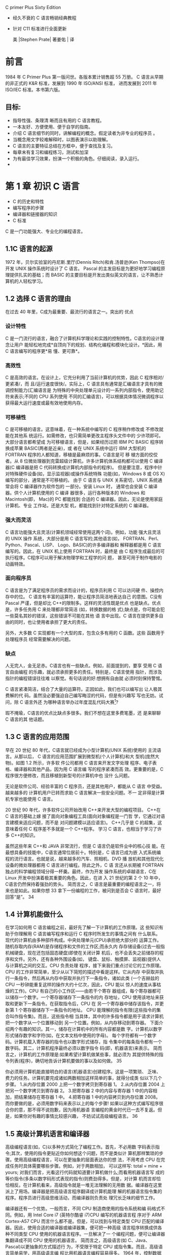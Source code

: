 C primer Plus Sixty Edition
- 经久不衰的 C 语言畅销经典教程
- 针对 C11 标准进行全面更新

 美 |Stephen Prate| 著姜佑 | 译
* 前言
1984 年 C Primer Plus 第一版问世。各版本累计销售超 55 万册。
C 语言从早期的非正式的 K&R 标准，发展到 1990 年 ISO/ANSI 标准， 进而发展到 2011 年 ISO/IEC 标准。本书第六版。
** 目标:
- 指导性强、条理清 晰而且有用的 C 语言教程。
- 一本友好、方便使用、便于自学的指南。
- 介绍 C 语言细节的同时，讲解编程的概念。假定读者为非专业的程序员 。
- 当概念用文字较难解释时，以图表演示以助理解。
- C 语言的主要特征总结在方框中，便于查找及复习。
- 每章末有复习和编程练习，测试和加深
- 为有最佳学习效果，扮演一个积极的角色。仔细阅读，录入运行。
-  * 手写与思考为最有效的方法，不要匆忙录入。*
* 第 1 章 初识 C 语言
- C 的历史和特性
- 编写程序的步骤
- 编译器和链接器的知识
- C 标准

C 是一门功能强大、专业化的编程语言。
** 1.1C 语言的起源

1972 年，贝尔实验室的丹尼斯.里厅(Dennis Ritch)和肯.汤普逊(Ken Thompso)在开发 UNIX 操作系统时设计了 C 语言。
Pascal 的主发目标是为更好地学习编程原理提供扎实的基础；而 BASIC 的主要目标是开发出类似英文的语言，让不熟悉计算机的人轻松学习。

** 1.2 选择 C 语言的理由
在过去 40 年里，C成为最重要、最流行的语言之一。突出的 优点
*** 设计特性
C 是一门流行的语言，融合了计算机科学理论和实践的控制特性。C语言的设计理念让用户
能轻松地完成*自顶向下的规划、结构化编程和模块化设计。*因此，用 C 语言编写的程序更*易
懂、更可靠*。
*** 高效性
C 是高效的语言。在设计上，它充分利用了当前计算机的优势，因此 C 程序相对/更紧凑/，而
且/运行速度很快/。实际上，C 语言具有通常是汇编语言才具有的微调控制能力(汇编语言是
为特殊的中央处理单元设计的一系列内部指令，使用助记符来表示;不同的 CPU 系列使用
不同的汇编语言)，可以根据具体情况微调程序以获得最大运行速度或最有效地使用内存。
*** 可移植性

C 是可移植的语言。这意味着，在一种系统中编写的 C 程序稍作修改或 不修改就能在其他系
统运行。如需修改，也只需简单更改主程序头文件中的 少许项即可。大部分语言都希望成
为可移植语言，但是，如果经历过把 IBM PC BASIC 程序转换成苹果 BASIC(两者是近亲)，或
者在 UNIX 系统中运行 IBM 大型机的 FORTRAN 程序的人都知道，移植是最麻烦的事。C语言是可
移 植方面的佼佼者。从 8 位微处理器到克雷超级计算机，许多计算机体系结构都可以使用 C 编译器(C 编译器是把 C 代码转换成计算机内部指令的程序)。 但是要注意，程序中针对特殊硬件设备(如，显示监视器)或操作系统特殊 功能(如，Windows 8 或 OS X)编写的部分，通常是不可移植的。
由于 C 语言与 UNIX 关系密切，UNIX 系统通常会将 C 编译器作为软件包的 一部分。安装 Linux 时，
通常也会安装 C 编译器。供个人计算机使用的 C 编译 器很多，运行各种版本的 Windows 和
Macintosh(即， Mac)的 PC 都能找到 合适的 C 编译器。因此，无论是使用家庭计算机、专业
工作站，还是大型 机，都能找到针对特定系统的 C 编译器。

*** 强大而灵活
C 语言功能强大且灵活(计算机领域经常使用这两个词)。例如，功能 强大且灵活的 UNIX 操作
系统，大部分是用 C 语言写的;其他语言(如， FORTRAN、Perl、Python、Pascal、LISP、
Logo、BASIC)的许多编译器和 解释器都是用 C 语言编写的。因此，在 UNIX 机上使用 FORTRAN
时，最终是 由 C 程序生成最后的可执行程序。C程序可以用于解决物理学和工程学的问 题，
甚至可用于制作电影的动画特效。

*** 面向程序员
C 语言是为了满足程序员的需求而设计的，程序员利用 C 可以访问硬 件、操控内存中的位。
C 语言有丰富的运算符，能让程序员简洁地表达自己 的意图。C没有 Pascal 严谨，但是却比
C++的限制多。这样的灵活性既是优点 也是缺点。优点是，许多任务用 C 来处理都非常简洁
(如，转换数据的格 式);缺点是，你可能会犯一些莫名其妙的错误，这些错误不可能在其他
语 言中出现。C 语言在提供更多自由的同时，也让使用者承担了更大的责任。

另外，大多数 C 实现都有一个大型的库，包含众多有用的 C 函数。这些 函数用于处理程序员
经常需要解决的问题。

***  缺点 
   
人无完人，金无足赤。C语言也有一些缺点。例如，前面提到的，要享 受用 C 语言自由编程
的乐趣，就必须承担更多的责任。特别是，C语言使用 指针，而涉及指针的编程错误往往难
以察觉。有句话说的好:想拥有自由就 必须时刻保持警惕。

C 语言紧凑简洁，结合了大量的运算符。正因如此，我们也可以编写出 让人极其费解的代
码。虽然没必要强迫自己编写晦涩的代码，但是有兴趣写 写也无妨。试问，除 C 语言外还
为哪种语言举办过年度混乱代码大赛[1]?

瑕不掩瑜，C语言的优点比缺点多很多。我们不想在这里多费笔墨，还 是来聊聊 C 语言的其
他话题。



** 1.3 C 语言的应用范围
 早在 20 世纪 80 年代，C语言就已经成为小型计算机(UNIX 系统)使用的 主流语言。从那以后，
 C 语言的应用范围扩展到微型机(个人计算机)和大 型机(庞然大物)。如图 1.2 所示，许多软
 件公司都用 C 语言来开发文字处理 程序、电子表格、编译器和其他产品，因为用 C 语言编
 写的程序紧凑而高 效。更重要的是，C程序很方便修改，而且移植到新型号的计算机中也
 没什 么问题。

无论是软件公司、经验丰富的 C 程序员，还是其他用户，都能从 C 语言 中受益。越来越多的
计算机用户已转而求助 C 语言解决一些安全问题。不一 定非得是计算机专家也能使用 C 语言。

20 世纪 90 年代，许多软件公司开始改用 C++来开发大型的编程项目。 C++在 C 语言的基础上嫁
接了面向对象编程工具(面向对象编程是一门哲 学，它通过对语言建模来适应问题，而不是
对问题建模以适应语言)。 C++几乎是 C 的超集，这意味着任何 C 程序差不多就是一个 C++程序。
学习 C 语言，也相当于学习了许多 C++的知识。

虽然这些年来 C++和 JAVA 非常流行，但是 C 语言仍是软件业中的核心技 能。在最想具备的技能中，C语言通常位居前十。特别是，C 语言已成为嵌 入式系统编程的流行语言。也就是说，越来越多的汽车、照相机、DVD 播 放机和其他现代化设备的微处理器都用 C 语言进行编程。除此之外，C 语 言还从长期被 FORTRAN 独占的科学编程领域分得一杯羹。最终，作为开发 操作系统的卓越语言，C在 Linux 开发中扮演着极其重要的角色。因此，在进 入 21 世纪的第 2 个 10 年中，C语言仍然保持着强劲的势头。
简而言之，C 语言是最重要的编程语言之一，将来也是如此。如果你想 33
拿下一份编程的工作，被问到是否会 C 语言时，最好回答“是”。
34

** 1.4 计算机能做什么
 在学习如何用 C 语言编程之前，最好先了解一下计算机的工作原理。这 些知识有助于你理解用 C 语言编写程序和运行 C 程序时所发生的事情之间有 什么联系。
现代的计算机由多种部件构成。中央处理单元(CPU)承担绝大部分的 运算工作。随机存取内存(RAM)是存储程序和文件的工作区;而永久内 存存储设备(过去一般指机械硬盘，现在还包括固态硬盘)即使在关闭计算 机后，也不会丢失之前储存的程序和文件。另外，还有各种外围设备(如， 键盘、鼠标、触摸屏、监视器)提供人与计算机之间的交互。CPU 负责处理 程序，接下来我们重点讨论它的工作原理。
CPU 的工作非常简单，至少从以下简短的描述中看是这样。它从内存 中获取并执行一条指令，然后再从内存中获取并执行下一条指令，诸如此类 (一个吉赫兹的 CPU 一秒钟能重复这样的操作大约十亿次，因此，CPU 能以 惊人的速度从事枯燥的工作)。CPU 有自己的小工作区——由若干个寄存 器组成，每个寄存器都可以储存一个数字。一个寄存器储存下一条指令的内 存地址，CPU 使用该地址来获取和更新下一条指令。在获取指令后，CPU 在 另一个寄存器中储存该指令，并更新第 1 个寄存器储存下一条指令的地址。 CPU 能理解的指令有限(这些指令的集合叫作指令集)。而且，这些指令相 当具体，其中的许多指令都是用于请求计算机把一个数字从一个位置移动到 另一个位置。例如，从内存移动到寄存器。
下面介绍两个有趣的知识。其一，储存在计算机中的所有内容都是数 字。计算机以数字形式储存数字和字符(如，在文本文档中使用的字母)。 每个字符都有一个数字码。计算机载入寄存器的指令也以数字形式储存，指 令集中的每条指令都有一个数字码。其二，计算机程序最终必须以数字指令 码(即，机器语言)来表示。
简而言之，计算机的工作原理是:如果希望计算机做某些事，就必须为 其提供特殊的指令列表(程序)，确切地告诉计算机要做的事以及如何做。
35

你必须用计算机能直接明白的语言(机器语言)创建程序。这是一项繁琐、 乏味、费力的任务。计算机要完成诸如两数相加这样简单的事，就得分成类 似以下几个步骤。
1.从内存位置 2000 上把一个数字拷贝到寄存器 1。
2.从内存位置 2004 上把另一个数字拷贝到寄存器 2。
3.把寄存器 2 中的内容与寄存器 1 中的内容相加，把结果储存在寄存器 1 中。
4.把寄存器 1 中的内容拷贝到内存位置 2008。
  而你要做的是，必须用数字码来表示以上的每个步骤!
如果以这种方式编写程序很合你的意，那不得不说抱歉，因为用机器语 言编程的黄金时代已一去不复返。但是，如果你对有趣的事情比较感兴趣， 不妨试试高级编程语言。
36

** 1.5 高级计算机语言和编译器
 高级编程语言(如，C)以多种方式简化了编程工作。首先，不必用数 字码表示指令;其次，使用的指令更贴近你如何想这个问题，而不是类似计 算机那样繁琐的步骤。使用高级编程语言，可以在更抽象的层面表达你的想 法，不用考虑 CPU 在完成任务时具体需要哪些步骤。例如，对于两数相加， 可以这样写:
total = mine + yours;
对我们而言，光看这行代码就知道要计算机做什么;而看用机器语言写 成的等价指令(多条以数字码形式表现的指令)则费劲得多。但是，对计算 机而言却恰恰相反。在计算机看来，高级指令就是一堆无法理解的无用数 据。编译器在这里派上了用场。编译器是把高级语言程序翻译成计算机能理 解的机器语言指令集的程序。程序员进行高级思维活动，而编译器则负责处 理冗长乏味的细节工作。

编译器还有一个优势。一般而言，不同 CPU 制造商使用的指令系统和编 码格式不同。例如，用 Intel Core i7 (英特尔酷睿 i7)CPU 编写的机器语言程 序对于 ARM Cortex-A57 CPU 而言什么都不是。但是，可以找到与特定类型 CPU 匹配的编译器。因此，使用合适的编译器或编译器集，便可把一种高级 语言程序转换成供各种不同类型 CPU 使用的机器语言程序。一旦解决了一 个编程问题，便可让编译器集翻译成不同 CPU 使用的机器语言。
简而言之，高级语言(如 C、Java、Pascal)以更抽象的方式描述行 为，不受限于特定 CPU 或指令集。而且，高级语言简单易学，用高级语言编 程比用机器语言编程容易得多。
1964 年，控制数据公司(Control Data Corporation)研制出了 CDC 6600 计算机。这台庞然大物是世界上首台超级计算机，当时的售价是 600 万美 元。它是高能核物理研究的首选。然而，现在的普通智能手机在计算能力和 内存方面都超过它数百倍，而且能看视频，放音乐。
37
1964 年，在工程和科学领域的主流编程语言是 FORTRAN。虽然编程语 言不如硬件发展那么突飞猛进，但是也发生了很大变化。为了应对越来越大 型的编程项目，语言先后为结构化编程和面向对象编程提供了更多的支持。 随着时间的推移，不仅新语言层出不穷，而且现有语言也会发生变化。
38

** 1.6 语言标准
 目前，有许多 C 实现可用。在理想情况下，编写 C 程序时，假设该程序 中未使用机器特定的编程技术，那么它的运行情况在任何实现中都应该相 同。要在实践中做到这一点，不同的实现要遵循同一个标准。
C 语言发展之初，并没有所谓的 C 标准。1987 年，布莱恩·柯林汉(Brian Kernighan)和丹尼斯·里奇(Dennis Ritchie)合著的 The C Programming Language(《C 语言程序设计》)第 1 版是公认的 C 标准，通常称之为 K&R C 或经典 C。特别是，该书中的附录中的“C 语言参考手册”已成为实现 C 的指导 标准。例如，编译器都声称提供完整的 K&R 实现。虽然这本书中的附录定 义了 C 语言，但却没有定义 C 库。与大多数语言不同的是，C语言比其他语言 更依赖库，因此需要一个标准库。实际上，由于缺乏官方标准，UNIX 实现 提供的库已成为了标准库。
*** 1.6.1 第 1 个 ANSI/ISO C 标准
随着 C 的不断发展，越来越广泛地应用于更多系统中，C社区意识到需 要一个更全面、更新颖、更严格的标准。鉴于此，美国国家标准协会 (ANSI)于 1983 年组建了一个委员会(X3J11)，开发了一套新标准，并 于 1989 年正式公布。该标准(ANSI C)定义了 C 语言和 C 标准库。国际标准 化组织于 1990 年采用了这套 C 标准(ISO C)。ISO C 和 ANSI C 是完全相同的 标准。ANSI/ISO 标准的最终版本通常叫作 C89(因为 ANSI 于 1989 年批准该标 准)或 C90(因为 ISO 于 1990 年批准该标准)。另外，由于 ANSI 先公布 C 标 准，因此业界人士通常使用 ANSI C。
在该委员会制定的指导原则中，最有趣的可能是:保持 C 的精神。委员 会在表述这一精神时列出了以下几点:
  信任程序员;
  不要妨碍程序员做需要做的事;
 39

保持语言精练简单; 只提供一种方法执行一项操作; 让程序运行更快，即使不能保证其可移植性。
在最后一点上，标准委员会的用意是:作为实现，应该针对目标计算机 来定义最合适的某特定操作，而不是强加一个抽象、统一的定义。在学习 C 语言过程中，许多方面都反映了这一哲学思想。
*** 1.6.2 C99 标准
1994 年，ANSI/ISO 联合委员会(C9X 委员会)开始修订 C 标准，最终发 布了 C99 标准。该委员会遵循了最初 C90 标准的原则，包括保持语言的精练 简单。委员会的用意不是在 C 语言中添加新特性，而是为了达到新的目标。 第 1 个目标是，支持国际化编程。例如，提供多种方法处理国际字符集。第 2 个目标是，“调整现有实践致力于解决明显的缺陷”。因此，在遇到需要将 C 移至 64 位处理器时，委员会根据现实生活中处理问题的经验来添加标准。第 3 个目标是，为适应科学和工程项目中的关键数值计算，提高 C 的适应性， 让 C 比 FORTRAN 更有竞争力。
这 3 点(国际化、弥补缺陷和提高计算的实用性)是主要的修订目标。 在其他方面的改变则更为保守，例如，尽量与 C90、C++兼容，让语言在概 念上保持简单。用委员会的话说:“„„委员会很满意让 C++成为大型、功能 强大的语言”。
C99 的修订保留了 C 语言的精髓，C仍是一门简洁高效的语言。本书指出 了许多 C99 修改的地方。虽然该标准已发布了很长时间，但并非所有的编译 器都完全实现 C99 的所有改动。因此，你可能发现 C99 的一些改动在自己的 系统中不可用，或者只有改变编译器的设置才可用。
*** 1.6.3 C11 标准 维护标准任重道远。标准委员会在 2007 年承诺 C 标准的下一个版本是
  40

C1X，2011 年终于发布了 C11 标准。此次，委员会提出了一些新的指导原 则。出于对当前编程安全的担忧，不那么强调“信任程序员”目标了。而且， 供应商并未像对 C90 那样很好地接受和支持 C99。这使得 C99 的一些特性成为 C11 的可选项。因为委员会认为，不应要求服务小型机市场的供应商支持其 目标环境中用不到的特性。另外需要强调的是，修订标准的原因不是因为原 标准不能用，而是需要跟进新的技术。例如，新标准添加了可选项支持当前 使用多处理器的计算机。对于 C11 标准，我们浅尝辄止，深入分析这部分内 容已超出本书讨论的范围。
注意
本书使用术语 ANSI C、ISO C 或 ANSI/ISO C 讲解 C89/90 和较新标准共有 的特性，用 C99 或 C11 介绍新的特性。有时也使用 C90(例如，讨论一个特性 被首次加入 C 语言时)。
41

** 1.7 使用 C 语言的 7 个步骤
 C 是编译型语言。如果之前使用过编译型语言(如，Pascal 或 FORTRAN)，就会很熟悉组建 C 程序的几个基本步骤。但是，如果以前使 用的是解释型语言(如，BASIC)或面向图形界面语言(如，Visual Basic)，或者甚至没接触过任何编程语言，就有必要学习如何编译。别担 心，这并不复杂。首先，为了让读者对编程有大概的了解，我们把编写 C 程 序的过程分解成 7 个步骤(见图 1.3)。注意，这是理想状态。在实际的使用 过程中，尤其是在较大型的项目中，可能要做一些重复的工作，根据下一个 步骤的情况来调整或改进上一个步骤。
图 1.3 编程的 7 个步骤
*** 1.7.1 第 1 步:定义程序的目标
  42

在动手写程序之前，要在脑中有清晰的思路。想要程序去做什么首先自 己要明确自己想做什么，思考你的程序需要哪些信息，要进行哪些计算和控 制，以及程序应该要报告什么信息。在这一步骤中，不涉及具体的计算机语 言，应该用一般术语来描述问题。
*** 1.7.2 第 2 步:设计程序
对程序应该完成什么任务有概念性的认识后，就应该考虑如何用程序来 完成它。例如，用户界面应该是怎样的?如何组织程序?目标用户是谁?准 备花多长时间来完成这个程序?
除此之外，还要决定在程序(还可能是辅助文件)中如何表示数据，以 及用什么方法处理数据。学习 C 语言之初，遇到的问题都很简单，没什么可 选的。但是，随着要处理的情况越来越复杂，需要决策和考虑的方面也越来 越多。通常，选择一个合适的方式表示信息可以更容易地设计程序和处理数 据。
再次强调，应该用一般术语来描述问题，而不是用具体的代码。但是， 你的某些决策可能取决于语言的特性。例如，在数据表示方面，C的程序员 就比 Pascal 的程序员有更多选择。
*** 1.7.3 第 3 步:编写代码
设计好程序后，就可以编写代码来实现它。也就是说，把你设计的程序 翻译成 C 语言。这里是真正需要使用 C 语言的地方。可以把思路写在纸上， 但是最终还是要把代码输入计算机。这个过程的机制取决于编程环境，我们 稍后会详细介绍一些常见的环境。一般而言，使用文本编辑器创建源代码文 件。该文件中内容就是你翻译的 C 语言代码。程序清单 1.1 是一个 C 源代码的 示例。
程序清单 1.1 C 源代码示例 #include <stdio.h>
  43

int main(void)
{
int dogs; printf("How many dogs do you have?\n"); scanf("%d", &dogs); printf("So you have %d dog(s)!\n", dogs); return 0;
}
在这一步骤中，应该给自己编写的程序添加文字注释。最简单的方式是 使用 C 的注释工具在源代码中加入对代码的解释。第 2 章将详细介绍如何在 代码中添加注释。
*** 1.7.4 第 4 步:编译
接下来的这一步是编译源代码。再次提醒读者注意，编译的细节取决于 编程的环境，我们稍后马上介绍一些常见的编程环境。现在，先从概念的角 度讲解编译发生了什么事情。
前面介绍过，编译器是把源代码转换成可执行代码的程序。可执行代码 是用计算机的机器语言表示的代码。这种语言由数字码表示的指令组成。如 前所述，不同的计算机使用不同的机器语言方案。C 编译器负责把 C 代码翻 译成特定的机器语言。此外，C编译器还将源代码与 C 库(库中包含大量的 标准函数供用户使用，如 printf()和 scanf())的代码合并成最终的程序(更精 确地说，应该是由一个被称为链接器的程序来链接库函数，但是在大多数系 统中，编译器运行链接器)。其结果是，生成一个用户可以运行的可执行文 件，其中包含着计算机能理解的代码。
 44

编译器还会检查 C 语言程序是否有效。如果 C 编译器发现错误，就不生 成可执行文件并报错。理解特定编译器报告的错误或警告信息是程序员要掌 握的另一项技能。
*** 1.7.5 第 5 步:运行程序
传统上，可执行文件是可运行的程序。在常见环境(包括 Windows 命令 提示符模式、UNIX 终端模式和 Linux 终端模式)中运行程序要输入可执行文 件的文件名，而其他环境可能要运行命令(如，在 VAX 中的 VMS[2])或一 些其他机制。例如，在 Windows 和 Macintosh 提供的集成开发环境(IDE) 中，用户可以在 IDE 中通过选择菜单中的选项或按下特殊键来编辑和执行 C 程序。最终生成的程序可通过单击或双击文件名或图标直接在操作系统中运 行。
*** 1.7.6 第 6 步:测试和调试程序
程序能运行是个好迹象，但有时也可能会出现运行错误。接下来，应该 检查程序是否按照你所设计的思路运行。你会发现你的程序中有一些错误， 计算机行话叫作 bug。查找并修复程序错误的过程叫调试。学习的过程中不 可避免会犯错，学习编程也是如此。因此，当你把所学的知识应用于编程 时，最好为自己会犯错做好心理准备。随着你越来越老练，你所写的程序中 的错误也会越来越不易察觉。
将来犯错的机会很多。你可能会犯基本的设计错误，可能错误地实现了 一个好想法，可能忽视了输入检查导致程序瘫痪，可能会把圆括号放错地 方，可能误用 C 语言或打错字，等等。把你将来犯错的地方列出来，这份错 误列表应该会很长。
看到这里你可能会有些绝望，但是情况没那么糟。现在的编译器会捕获 许多错误，而且自己也可以找到编译器未发现的错误。在学习本书的过程 中，我们会给读者提供一些调试的建议。
*** 1.7.7 第 7 步:维护和修改代码 45
   
创建完程序后，你发现程序有错，或者想扩展程序的用途，这时就要修 改程序。例如，用户输入以 Zz 开头的姓名时程序出现错误、你想到了一个更 好的解决方案、想添加一个更好的新特性，或者要修改程序使其能在不同的 计算机系统中运行，等等。如果在编写程序时清楚地做了注释并采用了合理 的设计方案，这些事情都很简单。
*** 1.7.8 说明
编程并非像描述那样是一个线性的过程。有时，要在不同的步骤之间往 复。例如，在写代码时发现之前的设计不切实际，或者想到了一个更好的解 决方案，或者等程序运行后，想改变原来的设计思路。对程序做文字注释为 今后的修改提供了方便。
许多初学者经常忽略第 1 步和第 2 步(定义程序目标和设计程序)，直接 跳到第 3 步(编写代码)。刚开始学习时，编写的程序非常简单，完全可以 在脑中构思好整个过程。即使写错了，也很容易发现。但是，随着编写的程 序越来越庞大、越来越复杂，动脑不动手可不行，而且程序中隐藏的错误也 越来越难找。最终，那些跳过前两个步骤的人往往浪费了更多的时间，因为 他们写出的程序难看、缺乏条理、让人难以理解。要编写的程序越大越复 杂，事先定义和设计程序环节的工作量就越大。
磨刀不误砍柴工，应该养成先规划再动手编写代码的好习惯，用纸和笔 记录下程序的目标和设计框架。这样在编写代码的过程中会更加得心应手、 条理清晰。
 46

** 1.8 编程机制
 生成程序的具体过程因计算机环境而异。C是可移植性语言，因此可以 在许多环境中使用，包括 UNIX、Linux、MS-DOS(一些人仍在使用)、 Windows 和 Macintosh OS。有些产品会随着时间的推移发生演变或被取代， 本书无法涵盖所有环境。
首先，来看看许多 C 环境(包括上面提到的 5 种环境)共有的一些方 面。虽然不必详细了解计算机内部如何运行 C 程序，但是，了解一下编程机 制不仅能丰富编程相关的背景知识，还有助于理解为何要经过一些特殊的步 骤才能得到 C 程序。
用 C 语言编写程序时，编写的内容被储存在文本文件中，该文件被称为 源代码文件(source code file)。大部分 C 系统，包括之前提到的，都要求文 件名以.c 结尾(如，wordcount.c 和 budget.c)。在文件名中，点号(.)前面 的部分称为基本名(basename)，点号后面的部分称为扩展名 (extension)。因此，budget 是基本名，c是扩展名。基本名与扩展名的组合 (budget.c)就是文件名。文件名应该满足特定计算机操作系统的特殊要 求。例如，MS-DOS 是 IBM PC 及其兼容机的操作系统，比较老旧，它要求基 本名不能超过 8 个字符。因此，刚才提到的文件名 wordcount.c 就是无效的 DOS 文件名。有些 UNIX 系统限制整个文件名(包括扩展名)不超过 14 个字 符，而有些 UNIX 系统则允许使用更长的文件名，最多 255 个字符。Linux、 Windows 和 Macintosh OS 都允许使用长文件名。
接下来，我们来看一下具体的应用，假设有一个名为 concrete.c 的源文 件，其中的 C 源代码如程序清单 1.2 所示。
程序清单 1.2 c 程序 #include <stdio.h> int main(void)
47

{
printf("Concrete contains gravel and cement.\n");
return 0;
}
如果看不懂程序清单 1.2 中的代码，不用担心，我们将在第 2 章学习相关 知识。
*** 1.8.1 目标代码文件、可执行文件和库
C 编程的基本策略是，用程序把源代码文件转换为可执行文件(其中包 含可直接运行的机器语言代码)。典型的 C 实现通过编译和链接两个步骤来 完成这一过程。编译器把源代码转换成中间代码，链接器把中间代码和其他 代码合并，生成可执行文件。C 使用这种分而治之的方法方便对程序进行模 块化，可以独立编译单独的模块，稍后再用链接器合并已编译的模块。通过 这种方式，如果只更改某个模块，不必因此重新编译其他模块。另外，链接 器还将你编写的程序和预编译的库代码合并。
中间文件有多种形式。我们在这里描述的是最普遍的一种形式，即把源 代码转换为机器语言代码，并把结果放在目标代码文件(或简称目标文件) 中(这里假设源代码只有一个文件)。虽然目标文件中包含机器语言代码， 但是并不能直接运行该文件。因为目标文件中储存的是编译器翻译的源代 码，这还不是一个完整的程序。
目标代码文件缺失启动代码(startup code)。启动代码充当着程序和操 作系统之间的接口。例如，可以在 MS Windows 或 Linux 系统下运行 IBM PC 兼 容机。这两种情况所使用的硬件相同，所以目标代码相同，但是 Windows 和 Linux 所需的启动代码不同，因为这些系统处理程序的方式不同。
目标代码还缺少库函数。几乎所有的 C 程序都要使用 C 标准库中的函 数。例如，concrete.c 中就使用了 printf()函数。目标代码文件并不包含该函
 48

数的代码，它只包含了使用 printf()函数的指令。printf()函数真正的代码储存 在另一个被称为库的文件中。库文件中有许多函数的目标代码。
链接器的作用是，把你编写的目标代码、系统的标准启动代码和库代码 这 3 部分合并成一个文件，即可执行文件。对于库代码，链接器只会把程序 中要用到的库函数代码提取出来(见图 1.4)。
图 1.4 编译器和链接器
简而言之，目标文件和可执行文件都由机器语言指令组成的。然而，目 标文件中只包含编译器为你编写的代码翻译的机器语言代码，可执行文件中 还包含你编写的程序中使用的库函数和启动代码的机器代码。
 49

在有些系统中，必须分别运行编译程序和链接程序，而在另一些系统 中，编译器会自动启动链接器，用户只需给出编译命令即可。
接下来，了解一些具体的系统。
*** 1.8.2 UNIX 系统
由于 C 语言因 UNIX 系统而生，也因此而流行，所以我们从 UNIX 系统开 始(注意:我们提到的 UNIX 还包含其他系统，如 FreeBSD，它是 UNIX 的一 个分支，但是由于法律原因不使用该名称)。
**** 1.在 UNIX 系统上编辑
UNIX C 没有自己的编辑器，但是可以使用通用的 UNIX 编辑器，如
emacs、jove、vi 或 X Window System 文本编辑器。
作为程序员，要负责输入正确的程序和为储存该程序的文件起一个合适 的文件名。如前所述，文件名应该以.c 结尾。注意，UNIX 区分大小写。因 此，budget.c、BUDGET.c 和 Budget.c 是 3 个不同但都有效的 C 源文件名。但是 BUDGET.C 是无效文件名，因为该名称的扩展名使用了大写 C 而不是小写 c。
假设我们在 vi 编译器中编写了下面的程序，并将其储存在 inform.c 文件 中:
#include <stdio.h>
int main(void)
{ printf("A .c is used to end a C program filename.\n"); return 0;
}
 50

以上文本就是源代码，inform.c 是源文件。注意，源文件是整个编译过 程的开始，不是结束。
**** 2.在 UNIX 系统上编译
虽然在我们看来，程序完美无缺，但是对计算机而言，这是一堆乱码。 计算机不明白#include 和 printf 是什么(也许你现在也不明白，但是学到后面 就会明白，而计算机却不会)。如前所述，我们需要编译器将我们编写的代 码(源代码)翻译成计算机能看懂的代码(机器代码)。最后生成的可执行 文件中包含计算机要完成任务所需的所有机器代码。
以前，UNIX C 编译器要调用语言定义的 cc 命令。但是，它没有跟上标 准发展的脚步，已经退出了历史舞台。但是，UNIX 系统提供的 C 编译器通常 来自一些其他源，然后以 cc 命令作为编译器的别名。因此，虽然在不同的系 统中会调用不同的编译器，但用户仍可以继续使用相同的命令。
编译 inform.c，要输入以下命令:
cc inform.c
几秒钟后，会返回 UNIX 的提示，告诉用户任务已完成。如果程序编写 错误，你可能会看到警告或错误消息，但我们先假设编写的程序完全正确 (如果编译器报告 void 的错误，说明你的系统未更新成 ANSI C 编译器，只需 删除 void 即可)。如果使用 ls 命令列出文件，会发现有一个 a.out 文件(见图 1.5)。该文件是包含已翻译(或已编译)程序的可执行文件。要运行该文 件，只需输入:
a.out
输出内容如下:
A .c is used to end a C program filename.
51

 图 1.5 用 UNIX 准备 C 程序 如果要储存可执行文件(a.out)，应该把它重命名。否则，该文件会被
下一次编译程序时生成的新 a.out 文件替换。
如何处理目标代码?C 编译器会创建一个与源代码基本名相同的目标代 码文件，但是其扩展名是.o。在该例中，目标代码文件是 inform.o。然而， 却找不到这个文件，因为一旦链接器生成了完整的可执行程序，就会将其删 除。如果原始程序有多个源代码文件，则保留目标代码文件。学到后面多文
52

件程序时，你会明白到这样做的好处。
*** 1.8.3 GNU 编译器集合和 LLVM 项目
GNU 项目始于 1987 年，是一个开发大量免费 UNIX 软件的集合(GNU 的 意思是“GNU’s Not UNIX”，即 GNU 不是 UNIX)。GNU 编译器集合(也被称 为 GCC，其中包含 GCC C 编译器)是该项目的产品之一。GCC 在一个指导委 员会的带领下，持续不断地开发，它的 C 编译器紧跟 C 标准的改动。GCC 有 各种版本以适应不同的硬件平台和操作系统，包括 UNIX、Linux 和 Windows。用 gcc 命令便可调用 GCC C 编译器。许多使用 gcc 的系统都用 cc 作 为 gcc 的别名。
LLVM 项目成为 cc 的另一个替代品。该项目是与编译器相关的开源软件 集合，始于伊利诺伊大学的 2000 份研究项目。它的 Clang 编译器处理 C 代 码，可以通过 clang 调用。有多种版本供不同的平台使用，包括 Linux。2012 年，Clang 成为 FreeBSD 的默认 C 编译器。Clang 也对最新的 C 标准支持得很 好。
GNU 和 LLVM 都可以使用-v 选项来显示版本信息，因此各系统都使用 cc 别名来代替 gcc 或 clang 命令。以下组合:
cc -v
显示你所使用的编译器及其版本。
gcc 和 clang 命令都可以根据不同的版本选择运行时选项来调用不同 C 标 准。
gcc -std=c99 inform.c[3] gcc -std=c1x inform.c gcc -std=c11 inform.c
 53

第 1 行调用 C99 标准，第 2 行调用 GCC 接受 C11 之前的草案标准，第 3 行调 用 GCC 接受的 C11 标准版本。Clang 编译器在这一点上用法与 GCC 相同。
*** 1.8.4 Linux 系统
Linux 是一个开源、流行、类似于 UNIX 的操作系统，可在不同平台(包 括 PC 和 Mac)上运行。在 Linux 中准备 C 程序与在 UNIX 系统中几乎一样，不 同的是要使用 GNU 提供的 GCC 公共域 C 编译器。编译命令类似于:
gcc inform.c
注意，在安装 Linux 时，可选择是否安装 GCC。如果之前没有安装 GCC，则必须安装。通常，安装过程会将 cc 作为 gcc 的别名，因此可以在命 令行中使用 cc 来代替 gcc。
欲详细了解 GCC 和最新发布的版本，请访问 http://www.gnu.org/software/gcc/index.html。
*** 1.8.5 PC 的命令行编译器
C 编译器不是标准 Windows 软件包的一部分，因此需要从别处获取并安 装 C 编译器。可以从互联网免费下载 Cygwin 和 MinGW，这样便可在 PC 上通 过命令行使用 GCC 编译器。Cygwin 在自己的视窗运行，模仿 Linux 命令行环 境，有一行命令提示。MinGW 在 Windows 的命令提示模式中运行。这和 GCC 的最新版本一样，支持 C99 和 C11 最新的一些功能。Borland 的 C++编译器 5.5 也可以免费下载，支持 C90。
源代码文件应该是文本文件，不是字处理器文件(字处理器文件包含许 多额外的信息，如字体和格式等)。因此，要使用文本编辑器(如， Windows Notepad)来编辑源代码。如果使用字处理器，要以文本模式另存 文件。源代码文件的扩展名应该是.c。一些字处理器会为文本文件自动添 加.txt 扩展名。如果出现这种情况，要更改文件名，把 txt 替换成 c。
通常，C编译器生成的中间目标代码文件的扩展名是.obj(也可能是其 54
  
他扩展名)。与 UNIX 编译器不同，这些编译器在完成编译后通常不会删除 这些中间文件。有些编译器生成带.asm 扩展名的汇编语言文件，而有些编译 器则使用自己特有的格式。
一些编译器在编译后会自动运行链接器，另一些要求用户手动运行链接 器。在可执行文件中链接的结果是，在原始的源代码基本名后面加上.exe 扩 展名。例如，编译和链接 concrete.c 源代码文件，生成的是 concrete.exe 文件。 可以在命令行输入基本名来运行该程序:
C>concrete
*** 1.8.6 集成开发环境(Windows)
许多供应商(包括微软、Embarcadero、Digital Mars)都提供 Windows 下的集成开发环境，或称为 IDE(目前，大多数 IDE 都是 C 和 C++结合的编译 器)。可以免费下载的 IDE 有 Microsoft Visual Studio Express 和 Pelles C。利用 集成开发环境可以快速开发 C 程序。关键是，这些 IDE 都内置了用于编写 C 程 序的编辑器。这类集成开发环境都提供了各种菜单(如，命名、保存源代码 文件、编译程序、运行程序等)，用户不用离开 IDE 就能顺利编写、编译和 运行程序。如果编译器发现错误，会返回编辑器中，标出有错误的行号，并 简单描述情况。
初次接触 Windows IDE 可能会望而生畏，因为它提供了多种目标 (target)，即运行程序的多种环境。例如，IDE 提供了 32 位 Windows 程序、 64 位 Windows 程序、动态链接库文件(DLL)等。许多目标都涉及 Windows 图形界面。要管理这些(及其他)选择，通常要先创建一个项目 (project)，以便稍后在其中添加待使用的源代码文件名。不同的产品具体 步骤不同。一般而言，首先使用【文件】菜单或【项目】菜单创建一个项 目。选择正确的项目形式非常重要。本书中的例子都是一般示例，针对在简 单的命令行环境中运行而设计。Windows IDE 提供多种选择以满足用户的不 同需求。例如，Microsoft Visual Studio 提供【Win32 控制台应用程序】选 项。对于其他系统，查找一个诸如【DOS EXE】、【Console】或
 55

【Character Mode】的可执行选项。选择这些模式后，将在一个类控制台窗 口中运行可执行程序。选择好正确的项目类型后，使用 IDE 的菜单打开一个 新的源代码文件。对于大多数产品而言，使用【文件】菜单就能完成。你可 能需要其他步骤将源文件添加到项目中。
通常，Windows IDE 既可处理 C 也可处理 C++，因此要指定待处理的程序 是 C 还是 C++。有些产品用项目类型来区分两者，有些产品(如，Microsoft Visual C++)用.c 文件扩展名来指明使用 C 而不是 C++。当然，大多数 C 程序 也可以作为 C++程序运行。欲了解 C 和 C++的区别，请参阅参考资料 IX。
你可能会遇到一个问题:在程序执行完毕后，执行程序的窗口立即消 失。如果不希望出现这种情况，可以让程序暂停，直到按下 Enter 键，窗口 才消失。要实现这种效果，可以在程序的最后(return 这行代码之前)添加 下面一行代码:
getchar();
该行读取一次键的按下，所以程序在用户按下 Enter 键之前会暂停。有 时根据程序的需要，可能还需要一个击键等待。这种情况下，必须用两次 getchar():
getchar();
getchar();
例如，程序在最后提示用户输入体重。用户键入体重后，按下 Enter 键 以输入数据。程序将读取体重，第 1 个 getchar()读取 Enter 键，第 2 个 getchar() 会导致程序暂停，直至用户再次按下 Enter 键。如果你现在不知所云，没关 系，在学完 C 输出后就会明白。到时，我们会提醒读者使用这种方法。
虽然许多 IDE 在使用上大体一致，但是细节上有所不同。就一个产品的 系列而言，不同版本也是如此。要经过一段时间的实践，才会熟悉编译器的 工作方式。必要时，还需阅读使用手册或网上教程。
56

Microsoft Visual Studio 和 C 标准
在 Windows 软件开发中，Microsoft Visual Studio 及其免费版本 Microsoft Visual Studio Express 都久负盛名，它们与 C 标准的关系也很重要。然而，微 软鼓励程序员从 C 转向 C++和 C#。虽然 Visual Studio 支持 C89/90，但是到目前 为止，它只选择性地支持那些在 C++新特性中能找到的 C 标准(如，long long 类型)。而且，自 2012 版本起，Visual Studio 不再把 C 作为项目类型的选 项。尽管如此，本书中的绝大多数程序仍可用 Visual Studio 来编译。在新建 项目时，选择 C++选项，然后选择【Win32 控制台应用程序】，在应用设置 中选择【空项目】。几乎所有的 C 程序都能与 C++程序兼容。所以，本书中 的绝大多数 C 程序都可作为 C++程序运行。或者，在选择 C++选项后，将默 认的源文件扩展名.cpp 替换成.c，编译器便会使用 C 语言的规则代替 C++。
*** 1.8.7 Windows/Linux
许多 Linux 发行版都可以安装在 Windows 系统中，以创建双系统。一些存 储器会为 Linux 系统预留空间，以便可以启动 Windows 或 Linux。可以在 Windows 系统中运行 Linux 程序，或在 Linux 系统中运行 Windows 程序。不能通 过 Windows 系统访问 Linux 文件，但是可以通过 Linux 系统访问 Windows 文档。
*** 1.8.8 Macintosh 中的 C 目前，苹果免费提供 Xcode 开发系统下载(过去，它有时免费，有时付
费)。它允许用户选择不同的编程语言，包括 C 语言。
Xcode 凭借可处理多种编程语言的能力，可用于多平台，开发超大型的 项目。但是，首先要学会如何编写简单的 C 程序。在 Xcode 4.6 中，通过 【File】菜单选择【New Project】，然后选择【OS X Application Command Line Tool】，接着输入产品名并选择 C 类型。Xcode 使用 Clang 或 GCC C 编译 器来编译 C 代码，它以前默认使用 GCC，但是现在默认使用 Clang。可以设置 选择使用哪一个编译器和哪一套 C 标准(因为许可方面的事宜，Xcode 中 Clang 的版本比 GCC 的版本要新)。
  57

UNIX 系统内置 Mac OS X，终端工具打开的窗口是让用户在 UNIX 命令行 环境中运行程序。苹
果在标准软件包中不提供命令行编译器，但是，如果下 载了 Xcode，还可以下载可选的命
令行工具，这样就可以使用 clang 和 gcc 命 令在命令行模式中编译。
** 1.9 本书的组织结构
本书采用多种方式编排内容，其中最直接的方法是介绍 A 主题的所有内 容、介绍 B 主题的所有内容，等等。这对参考类书籍来说尤为重要，读者可 以在同一处找到与主题相关的所有内容。但是，这通常不是学习的最佳顺 序。例如，如果在开始学习英语时，先学完所有的名词，那你的表达能力一 定很有限。虽然可以指着物品说出名称，但是，如果稍微学习一些名词、动 词、形容词等，再学习一些造句规则，那么你的表达能力一定会大幅提高。
为了让读者更好地吸收知识，本书采用螺旋式方法，先在前几个章节中 介绍一些主题，在后面章节再详细讨论相关内容。例如，对学习 C 语言而 言，理解函数至关重要。因此，我们在前几个章节中安排一些与函数相关的 内容，等读者学到第 9 章时，已对函数有所了解，学习使用函数会更加容 易。与此类似，前几章还概述了一些字符串和循环的内容。这样，读者在完 全弄懂这些内容之前，就可以在自己的程序中使用这些有用的工具。
59
** 1.10 本书的约定
 在学习 C 语言之前，先介绍一下本书的格式。 1.10.1 字体
本书用类似在屏幕上或打印输出时的字体(一种等宽字体)，表示文本 程序和计算机输入、输出。前面已经出现了多次，如果读者没有注意到，字 体如下所示:
#include <stdio.h>
int main(void)
{ printf("Concrete contains gravel and cement.\n"); return 0;
}
在涉及与代码相关的术语时，也使用相同的等宽字体，如 stdio.h。本书 用等宽斜体表示占位符，可以用具体的项替换这些占位符。例如，下面是一 个声明的模型:
type_name variable_name; 这里，可用 int 替换 type_name，用 zebra_count 替换 variable_name。
1.10.2 程序输出
本书用相同的字体表示计算机的输出，粗体表示用户输入。例如，下面 是第 14 章中一个程序的输出:
  60

Please enter the book title. Press [enter] at the start of a line to stop. My Life as a Budgie
Now enter the author.
Mack  Zackle s 如上所示，以标准计算机字体显示的行表示程序的输出，粗体行表示用
户的输入。
可以通过多种方式与计算机交互。在这里，我们假设读者使用键盘键入 内容，在屏幕上阅读计算机的响应。
1.特殊的击键
通常，通过按下标有 Enter、c/r、Return 或一些其他文字的键来发送指 令。本书将这些按键统一称为 Enter 键。一般情况下，我们默认你在每行输 入的末尾都会按下 Enter 键。尽管如此，为了标示一些特定的位置，本书使 用[enter]显式标出 Enter 键。方括号表示按下一次 Enter 键，而不是输入 enter。
除此之外，书中还会提到控制字符(如，Ctrl+D)。这种写法的意思 是，在按下 Ctrl 键(也可能是 Control 键)的同时按下 D 键。
2.本书使用的系统
C 语言的某些方面(如，储存数字的空间大小)因系统而异。本书在示 例中提到“我们的系统”时，通常是指在 iMac 上运行 OS X 10.8.4，使用 Xcode 4.6.2 开发系统的 Clang 3.2 编译器。本书的大部分程序都能使用 Windows7 系 统的 Microsoft Visual Studio Express 2012 和 Pelles C 7.0，以及 Ubuntu13.04 Linux 系统的 GCC 4.7.3 进行编译。
3.读者的系统
61

你需要一个 C 编译器或访问一个 C 编译器。C程序可以在多种计算机系统 中运行，因此你的选择面很广。确保你使用的 C 编译器与当前使用的计算机 系统匹配。本书中，除了某些示例要求编译器支持 C99 或 C11 标准，其余大 部分示例都可在 C90 编译器中运行。如果你使用的编译器是早于 ANSI/ISO 的 老式编译器，在编译时肯定要经常调整，很不方便。与其如此，不如换个新 的编译器。
大部分编译器供应商都为学生和教学人员提供特惠版本，详情请查看供 应商的网站。
1.10.3 特殊元素 本书包含一些强调特定知识点的特殊元素，提示、注意、警告，将以如
下形式出现在本书中:
  边栏
边栏提供更深入的讨论或额外的背景，有助于解释当前的主题。 提示 提示一般都短小精悍，帮助读者理解一些特殊的编程情况。 警告
用于警告读者注意一些潜在的陷阱。 注意 提供一些评论，提醒读者不要误入歧途。
 62

** 1.11 本章小结
 C 是强大而简洁的编程语言。它之所以流行，在于自身提供大量的实用 编程工具，能很好地控制硬件。而且，与大多数其他程序相比，C程序更容 易从一个系统移植到另一个系统。
C 是编译型语言。C编译器和链接器是把 C 语言源代码转换成可执行代码 的程序。
用 C 语言编程可能费力、困难，让你感到沮丧，但是它也可以激发你的 兴趣，让你兴奋、满意。我们希望你在愉快的学习过程中爱上 C。
63

** 1.12 复习题
 复习题的参考答案在附录 A 中。 1.对编程而言，可移植性意味着什么? 2.解释源代码文件、目标代码文件和可执行文件有什么区别? 3.编程的 7 个主要步骤是什么?
4.编译器的任务是什么?
5.链接器的任务是什么?
64

** 1.13 编程练习 我们尚未要求你编写 C 代码，该练习侧重于编程过程的早期步骤。
*** 1.你刚被 MacroMuscle 有限公司聘用。该公司准备进入欧洲市场，需要 一个把英寸单位转换为厘米单位(1 英寸=2.54 厘米)的程序。该程序要提 示用户输入英寸值。你的任务是定义程序目标和设计程序(编程过程的第 1 步和第 2 步)。
[1].国际 C 语言混乱代码大赛(IOCCC，The International Obfuscated C Code Contest)。这是一项国际编程赛事，从 1984 年开始，每年举办一次(1997、 1999、2002、2003 和 2006 年除外)，目的是写出最有创意且最让人难以理解 的 C 语言代码。——译者注
[2].VAX(Virtual Address eXtension)是一种可支持机器语言和虚拟地址的 32 位小型计算机。VMS(Virtual Memory System)是旧名，现在叫 OpenVMS， 是一种用于服务器的操作系统，可在 VAX、Alpha 或 Itanium 处理器系列平台 上运行。——译者注
[3].GCC 最基本的用法是:gcc [options] [filenames]，其中 options 是所需的参 数，filenames 是文件名。——译者注
   65

* 第 2 章 C 语言概述
本章介绍以下内容：
- 运算符：=
- 函数：main()、printf()
- 编写一个简单的 C 程序
- 创建整形变量，为其赋值并在屏幕上显示其值
- 换行字符
- 如何在程序中写注释，创建包含多个函数的程序，发现程序的错误
- 什么是关键字

C 程序是什么样子的？浏览本书，能看到许多示例。初见 C 程序会觉得有些古怪，程序中的许
多{、cp-tor 和 ptr++这样的符号。然而，在学习 C 的过程中，对这些符号和 C 语言特有的其他
符号会越来越熟悉，甚至会喜欢上它们。如果熟悉与 C 相关的其他语言，会对 C 语言有似曾相
识的感觉。本章，我们从演示一个简单的程序示例开始，解释该程序的功能。同时，强调一
些 C 语言的基本特性。
** 2.1 简单的 C 程序示例

我们来看一个简单的 C 程序，如程序清单 2.1 所示。该程序演示了用 C 语言编程的一些基本特
性。请先通读程序清单 2.1，看看自己是否能明白该程序的用途，再认真阅读后面的解释。

程序清单 2.1 first.c 程序

#+BEGIN_SRC C
        // This is 2.1 first.c
        //first
        //
        //Created by Mac on<2020-04-16 Thu>
        //Copyright @ 2020 Mac All rights reserved.
        //
        #include<stdio.h>
        int main(void)  /*一个简单的C程序*/
      {
      int num;  /*定义一个名为num的变量*/
      num=1;  /*为num赋一个值*/
      printf("I am a simple");  /*使用printf()函数*/
      printf("computer.\n");
printf("My favorite number is %d because it is first.\n",num);
return ;
    }

#+END_SRC 

输出内容为：

I am a simple computer.

My favorite number is 1 because it is first.

程序调整

程序的输出是否在屏幕上一闪而过？某些窗口环境会在单独的窗口运行程序，然后在程序运
行结束后自动关闭窗口。如果遇到这种情况，可以在程序中加代码，让窗口等待用户按下一
个键后才关闭。一种方法是，在程序的 return 语句前加一行代码：

getchar();

这行代码让程序等待击键，窗口会在用户按下一个键后才关闭。在第八章详细介绍
getchar()的内容。

** 2.2 示例解释

把程序清单 2.1 分析两遍。第 1 遍（快速概要）概述程序中每行代码的作用，帮助读者初步了
解程序。第 2 遍（程序细节）详细分析代码的具体含义，帮助读者深入理解程序。

图 2.1 总结了组成 C 程序的几个部分，图中包含的元素比第 1 个程序多

如何插入图：[[./2.1.pdf]]
函数中 C 的 6 种语句：
- 标号语句
- 复合语句
- 表达式语句
- 选择语句
- 迭代语句
- 跳转语句

C 语言语句的构成：

- 关键字
- 标识符
- 运算符
- 数据

*** 2.2.1 第 1 遍：快速概要

本节简述程序中的每行代码的作用。下一节详细讨论代码的含义。

#include<stdio.h> ←包含另一个文件

该行告诉编译器把 stdio.h 中的内容包含在当前程序中。stdio.h 是 C 编译器软件包的标准部
分，它提供键盘输入和屏幕输出的支持。

int main(void) ←函数名

C 程序包含一个或多个函数，它们是 Ctkcyr 基本模块。程序清单 2.1 的程序中有一个名为
main()的函数。圆括号表明 main()是一个函数名。int 表明 main()函数返回一个整数，void
表明 main()不带任何参数。int and void 是标准 ANSI C 定义 main()的一部分（）如果使用
ANSI C 之前的编译器，可省略 void;考虑兼容的问题，使用较新的 C 编译器。

/*一个简单的 C 程序*/  ←注释

注释在/*和*/两个符号之间，这些注释能提高程序的可读性。注释只是帮助读者理解程序，
编译器会忽略它们。

{  ←函数体开始

左花括号表示函数定义开始，右花括号（}）表示函数定义结束。

int num;  ←声明

该声明表明，将使用一个名为 num 的变量，而且 num 是 int(整形)类型。

num=1;  ←赋值表达式语句

语句 num=1;把值 1 赋给名为 num 的变量。

printf("I am a simple");  ←调用一个函数

该语句使用 printf()函数，在屏幕上显示 I am a simple，光标停在同一行。printf()是标
准的 C 库函数。在程序中使用函数叫作*调用函数*。

printf("computer.\"); ←调用另一个函数

接下来调用的这个 printf()函数在上条语句打印出来的内容后面加上"computer"。代码\n 告
诉计算机另起一行，即把光标移至下一行。

printf("My favorite number is %d because it is first.\n",num);

最后调用的 printf()把 num 的值（1）内嵌在用双引号括起来的内容中一并打印。%d 告诉计算
机以何种形式输出 num 的值，打印在何处。

return 0;  ←return 语句

C 函数可以给调用方提供（或返回）一个数。目前，可暂时把该行看作是结束 main()函数的
要求。

}   ←结束

必须以右花括号表示程序结束。

*** 2.2.2 第 2 遍：程序细节

浏览完程序清单 2.2 后，仔细分析程序。再次强调，将逐行分析程序中的代码，以每行代码
为出发点，深入分析代码背后的细节，为更全面的学习 C 语言编程的特性夯实基础。

**** 1.#include 指令和头文件

#include<stdio.h>

这是程序的第一行。#include<stdio.h>的作用相当于把 stdio.h 文件中的所有内容都输入该
行所在的位置。实际上，这是一种“拷贝-粘贴”的操作。

include 文件提供了一种方便的途径共享许多程序共有的信息。

#include 这行代码是一条 C 预处理器指令(proprocessor directive)。通常，C编译器在编译
#前会对源代码做一些准备工作，即预处理（proprocessing）。

所有的 C 编译器软件都提供 stdio.h 文件。该文件中包含了供编译器使用的输入和输出函数
（如，printf()）信息。该文件名的含义是标准输入/输出头文件。通常，在 C 程序顶部的信
息集合被称为头文件（header）。

在大多数情况下，头文件包含了编译器创建最终可执行程序要用到的信息。例如，头文件中
可以定义一些常量，或者指明函数名以及如何使用它们。但是，函数的实际代码在一个预编
译代码的库文件中。简而言之，头文件帮助编译器把你的程序正确的组合在一起。

ANSI/ISO C 规定了 C 编译器必须提供哪些头文件。有些程序要包含 stdio.h，而有些不用。特
定 C 实现的文档中应该包含对 C 库函数的说明。这些说明确定了使用哪些函数需要包含哪些头
文件。例如，要使用 printf()函数，必须包含 stdio.h 头文件。省略必要的头文件可能不会
影响某一特定程序，但是最好不要这样做。本书每次用到库函数，都会用#include 指令包含
ANSI/ISO 标准指定的头文件。

注意 为何不内置输入和输出

读者一定很好奇，为何不把输入和输出这些基本功能内置在语言中。原因之一是，并非所有
的程序都会用到 I/O（输入/输出）包。轻装上阵表现了 C 语言的哲学。正是这种经济使用资
源的原则，使得 C 语言成为流行的嵌入式编程语言（例如，编写控制汽车自动燃油系统或蓝
光播放机芯片的代码）。#include 中的#符号表明，C预处理器在编译器接手之前处理这条指
令。本书后面章节中会介绍更多预处理器指令的示例，第 16 章将更详细地讨论相关内容。

**** 2.main()函数

int main(void);

程序清单 2.2 中的第 2 行表明该函数名为 main。的确，main 是一个极其普通的名称，但是这是
唯一的选择。C程序一定从 main()函数开始执行（目前不必考虑例外的情况）。坠子 main()
函数，你可以任意命名其他函数，而且 main()函数必须是开始的函数。圆括号有什么功能？
用于识别 main()是一个函数。很快你将学到更多的函数。目前而言，只需记住函数是 C 语序
的基本模块。

int 是 main()函数的返回类型。表明 main()函数返回的值是整数。返回到哪里？返回给操作
系统。我们将在第 6 章再来探讨这个问题。

通常，函数名后面的圆括号中包含一些传入函数的信息。该例中没有传递任何信息。因此，
圆括号内是单词 void（第 11 章次介绍把信息从 main()函数传回操作系统的另一种形式）。

如果浏览旧式的 C 代码，会发现程序以如下形式开始：

main()

C90 标准勉强接受这种形式，但是 C99 和 C11 标准不允许这样写。因此，即使你使用的编译器
允许，也不要这样写。

你还会看到下面这种形式：

void main()

一些编译器允许这样写，但是所有的标准都未认可这种写法。因此，编译器不必接受这种形
式，而且许多编译器都不能这样写。需要强调的是，只要坚持使用标准形式，把程序从一个
编译器移至另一个编译器时就不会出什么问题。

**** 3.注释

/*一个简单的程序*/

在程序中，被/**/两个符号括起来的部分是程序的注释。写注释能让他人（包括自己）更容
易明白你所写的程序。C语言注释的好处之一是，可将注释放在任意的地方，甚至是与要解
释的内容在同一行。较长的注释可单独放一行或多行。在/*和*/之间的内容都会被编译器忽
略。下面列出了一些有效和无效的注释形式：

/*这是一条 C 注释。*/

/*这也是一条注释，

被分成了两行。*/

/*

也可以这样写注释。

*/

/*这条注释无效，因为缺少了结束标记。

C99 新增了另一种风格的注释，普遍用于 C++和 Jave。这种新风格使用//符号创建注释，仅限
于单行。

//这种注释只能写成一行。

int rigue;//这种注释也可置于此。

因为一行末尾就标志着注释的结束，所以这种风格的注释只需在注释开始下标明//符号即可。

这种新形式的注释是为了解决旧形式注释存在的潜在问题。假设有下面的代码：

#+BEGIN_SRC C

/*

希望能运行

*/

x=100;

Y=200;

/* 其它内容已省略。 */

#+END_SRC
接下来，假设你决定删除第 4 行，但不小心删掉了第 3 行（*/）。代码如下所示：

#+BEGIN_SRC C
/*

希望能运行。

y=200;

/*其他内容已省略。*/

#+END_SRC 

  现在，编译器把第 1 行的/*和第 4 行的*/配对，导致 4 行代码全部成了注释（包括应作为代码
的那一行）。而//形式的注释只对单行有效，不会导致这种“消失代码”的问题。

一些编译器可能不支持这一特性。还有一些编译器需要更改设置，才能支持 C99 或 C11 的特性。

  考虑到只有一种注释风格过于死板乏味，本书在示例中采用两种风格的注释。

**** 4.花括号、函数体和块

{

…

}

  程序清单 2.1 中，花括号把 main()函数括起来。一般而言，所有的
C 函数都使用花括号标记函数体的开始和结束。这是规定，不能省略。只有花括号（{}）能
起这种作用，圆括号（（））的方括号（[]）都不行。

  花括号还可用于把函数中的多条语句合并为一个单元或块。如果读者熟悉 Pascal、ADA、
Modula-2 或者 Algol， 就会明白花括号在 C 语言中的作用类似于这些语言中的 begin 和 end。

**** 5.声明

int num;

程序清单 2.1 中，这行代码叫作声明(declaration)。声明是 C 语言最重要的特性之一。在该
例中，声明完成了两件事。

其一，在函数中有一个名为 num 的变量（variable）。

其二，int 表明 num 是一个整数（即没有小数点或小数部分的数）。int 是一种数据类型。编
译器使用这些信息为 num 变量在内存中分配存贮空间。分号在 C 语言中是大部分语句和声明的
平分，不像在 Pascal 中只是语句间的分隔符。

int 是 C 语言的一个关键字（keyword），表示一种基本的 C 语言数据类型。关键字是语言定义
的单词，不能做其他用途。例如，不能用 int 作为函数名我变量名。但是，这些关键字在该
语言外不起作用，所以把一只猫或一个可爱的小孩叫 int 是可以的（尽管某些地方的当地习
俗或法律可能不允许）。

示例中的 num 是一个标识符(indentifier)，也就一个变量、函数或其他实体的名称。因此，
声明把特定标识符与计算机内存中的特定位置联系起来，同时也确定了储存在某位置的信息
类型或数据类型。

在 C 语言中，所有变量都必须先声明才能使用。这章法着必须列出程序中用到的所有变量名
及其类型。

以前的 C 语言，还要求把变量声明在块的顶部，其他语句不能在任何声明的前面。也就是说，
main()函数体如下所示：

#+BEGIN_SRC C
int main()//旧规则
{
int doors;
int dogs;
doors=5;
dogs=3;
//其他语句

}

#+END_SRC

C99 和 C11 遵循 C++的惯例，可以把声明放在块中任何位置。尽管如此，首次使用变量之前一
定要先声明它。因此，如果编译器支持这一新特性，可以这样编写上面的代码：
#+BEGIN_SRC C
int main()   //目前的C规则
{
//一些语句
int doors;
doors=5;//第1次使用doors
//其他语句
int dogs;
dogs=3;//第1次使用dogs
//其他语句
}
#+END_SRC  

为了与旧系统更好地兼容，本书沿用最初的规则（即把变量声明都写在块的顶部）。

现在，读者可能有 3 问题：
- 什么是数据类型？
- 如何命名？
- 为何要声明变量？

***** 数据类型

C 语言可以处理多种类型的数据，如整数、字符和浮点数。把变量声明为整形或字符类型，
计算机才能正确地储存、读取和解释数据。下一章将详细介绍 C 语言中的各种数据类型。

***** 命名

给变量命名时要使用有意义的变量或标识符（如，程序中需要一个变量数狗，该变量名应该
是 dog_count 而不是 x3）。如果变量名无法清楚地表达自身的用途，可在注释中进一步说明。
这是一种良好的编程习惯和编程技巧。

C99 和 C11 允许使用更长的标识符名，但是编译器中识别前 63 年字符。对于外部标识符（参阅
第 12 章），只允许使用 31 个字符。（以前 C90 只允许 6 个字符），这是一个很大的进步。旧式
编译器通常最多只允许使用 8 个字符）。实际上，你可以使用更长的字符，但是编译器会忽
略超出的字符。也就是说，如果有两个标识符名都有 63 个字符，只有一个字符不同，那么编
译器会识别这是两个不同的名称。如果两个标识符都是 64 个字符，只有最后一个字符不同，
那么编译器可能交其视为同一个名称，也可能不会。标准并未定义在这种情况下会发生什么。

可以用小写字母、大写字母、数字和下划线（——）来命名。而且，名称的第 1 个字符必须是
字符或下划线，不能是数字。表 2.1 给出了一些示例。
表 2.1 有效和无效的名称
|------------+------------+--------------|
| 有效的名称 | 无效的名称 | 原因         |
|------------+------------+--------------|
| wiggles    | $2]**      | 首字不为字母 |
| cat2       | 2cat       |              |
| Hot_Tub    | Hot-Tub    | 仅可用下划线 |
| taxRate    | tax rate   | 不能用空格   |
| _kcab      | don't      | '不能用      |
|------------+------------+--------------|


*大小写字母* 

*数字*

*下划线*

*首字不能为数字*

*C99 及 C11 长度 63 个字符*

*外部标识符长度为 31 个*

*C90 只允许 8 个字符*

*操作系统及 C 库标识符首字符默认下划线*

操作系统和 C 库经常使用以一个或两个下划线字符开始的标识答（如，_kcab），因此最好避
免在自己的程序中使用这种名称。标准标签都以一个或两个下划线字符开始，如库标识符。
这样的标识符都是保留的。这意味着，虽然使用它们没有语法错误，但是会导致名称冲突。

C 语言的名称区分大小写，即把一个字母的大写和小写视为两个不同的字符。因此，stars 和
Stars、STARS 都不同。

为了让 C 语言更加国际化，C99 和 C11 根据通用字符名（即 UCN）机制添加了扩展字符集。其中
包函了除英文字母以外的部分字符。欲了解详细内容，请参阅附录 B 的“参考资料 VII：扩展
字符支持”。

***** 声明变量的四个理由

一些更老的语言（如，fortran 和 basic 的最初形式）都允许直接使用变量，不必先声明。为
何 c 语言不采用这种简单易行的方法？原因如下。

把所有变量放在一处，方便读者查找和理解程序的用途。如果变量名都是有意义的（如，
taxtate 而不是 r），这样做效果很好。如果变更名无法表述清楚，在注释中解释变量的含义。
这种方法让程序的可读性更高。

声明变量会促使在编写程序之前做一些计划。程序在开始时要获得哪些信息？希望程序如何
输出？表示数据最好的方式是什么？

声明变量有助于发现隐藏在程序中的小错误，如变量名拼写错误。例如，假设在某些不需要
声明就可以直接使用变量的语言中，编写如下语句：

RADIUS1=20.R;

在后面的程序中，误写成：

CIRCUM=6.28*RADIUSl;

你不小心把数字 1 打成小写字母 l。这些语言会创建一个新的变量 RADIUSl，并使用该变量中
的值（也许是 0，也许是垃圾值），导致赋给 CIRCUM 的值是错误值。可能要花很长时间才能
查出原因。这种错误在 c 语言中不会发生（除非你很不明智地声明了两个极其相似的变量），
因为编译器在发现未声明的 RADIUS1 时会报错。

如果事先未声明变量，c程序将无法通过编译。如果前几个理由还不足以说服你，这个理由
总可以让你认真考虑一下了。

如果要声明变量，应该声明在何处？前面提到过，c99 之前的标准要求氢声明都置于块的顶
部，这样规定的好处是：把声明放在一起更容易理解程序的用途。c99 允许在需要时才声明
变量，这样做的好处是：在给变量赋值之前声明变量，就不会忘记给变量赋值。但是实际上，
许多编译器都不支持 c99。

**** 6.赋值

num=1;

程序清单中的这行代码是赋值表达式语句。赋值是 c 语言的基本操作之一。该行代码的意思
是“反值 1 赋给变量 num”。在执行 int num;声明时，编译器在计算机内存中为变量 num 预留了
空间，然后在执行这行赋值表达式语句时，把值储存在之前预留的位置。可以给 num 赋不同
的值，这 num 之所以被称为变量（variable）的原因。注意，该赋值表达式语句从右侧把值
赋到左侧。另外，该语句以分号结尾，如图 2.2 所示。

其中等号为赋值运算符

**** 7.printf()函数

printf("I am a simple");

printf("computer.\n");

printf("My favorite number is %d because it is first.\n",num);

这三行都使用了 C 语言的一个标准函数：printf()。圆括号表明 printf 是一个函数名。圆括
号内的内容是从 main()函数传递给 printf()函数的信息。例如，上面的第 1 行把 I am a
simple 传递给 printf()函数。该信息被称为参数，或者更确切地说，是函数的实际参数
（actual argument），【在 C 语言中，实际参数（简称实参）是传递给函数的特定值，形式
参数（简称形参）是函数中用于储存值的变量。第 5 章中将详述相关内容。】printf()函数
用参数来做什么？该函数会查看双引号中的内容，并将其打印在屏幕上。

第 1 行 printf()演示了在 C 语言中如何调用函数。只需输入函数名，把所需的参数填入圆括号
即可。当程序运行到这一行时，控制权被转给命名的函数（该例中是 printf()）。函数执行
结束后，控制权被返回至主调函数（calling function），该例中是 main()。

第 2 行 printf()函数的双绰号中的\n 字符并未输出。这是为什么？\n 的意思是换行。\n 组合
（依次输入这两个字符）代表一个换行符（newline charactor）。对于 printf()而言，这
的意思是“在下一行的最左加开始新的一行”。也就是说，打印换行符的效果与在键盘按下
Enter 键相同。既然如此，为何不在键入 printf()参数时直接使用 Enter 键？因为编辑器可能
认为这是直接的命令，而不是储存在源代码中的指令。换名话说，如果直接按下 Enter 键，
编辑器会退出当前行并开始新的一行。但是，换行符公会影响程序输出的显示格式。

换行符是一个转义序列（escape sequence）。转义序列用于代表难以表示或无法输入的字
符。如，\t 代表 Tab 键，\b 代表 Backspace 键（退格键）。每个转义序列都以反斜杠字符（\n）
开始。我们在第 3 章再来探讨相关内容。

这样，就解释了为什么 3 行 printf()语句只打印出两行：第 1 个 printf()打印的内容中不含换
行符，但是第 2 和第 3 个 printf()中都有换行符。

第 3 个 printf()还有一些不明之处：参数中的%d 在打印时有什么作用？先来看该函数的输出：

My favorite number is 1 because it is first.

对比发现，参数中的%d 被数字 1 代替了，而 1 就是变量 num 的值。%d 相当于是一个占位符，其
作用是指明输出 num 值的位置。该行和下面的 BASIC 语句很像：

PRINT"My favorite number is ";num;because it is first."

实际上，C语言的 printf()比 BASIC 的这条语句做的事情多一些。%提醒程序，要在该处打印
一个变更，d表明把变量作为十进制整数打印。printf()函数名中的 f 提醒用户，这是一种格
式化打印函数。printf()函数有多种打印变量的格式，包括小数和十六进制整数。后面章节
在介绍数据类型时，会详细介绍相关内容。

**** 8.return 语句

return 0;

return 语句是程序清单 2.1 的最后一条语句。int main(void)中的 int 表明 main()函数应返
回一个整数。C标准要求 main()这样做。有返回值的 C 函数要有 return 语句。该语句以 return
关键字开始，后面是待返回的值，并以分号结尾。如果遗漏 main()函数中的 return 语句，程
序在运行至最外面的右花括号（}）时会返回 0。因此，可以省略 main()函数末尾的 return 语
句。但是，不要在其他有返回值的函数中漏掉它。因此，强烈建议读者养成在 main()函数中
保留 return 语句的好习惯。在这种情况下，可将其看作是统一代码风格。但对于某些操作系
统（包括 Linux 和 UNIX），return 语句有实际的用途。第 11 章再详述这个主题。


** 2.3 简单程序的结构 

分析过一个具体的程序示例后，了解一个程序的基本结构。程序由一个或多个函数组成，必
须有 main()函数。函数由函数头和函数体组成。函数头包括函数名、传入该函数的信息类型
和函数的返回类型。通过函数名后的圆括号可识别出函数，圆括号里可能为空，可能有参数。
函数体被花括号括起来，由一系列语句、声明组成，如图 2.4 所示。本章的程序示例中有一
条声明，声明了程序使用的变量名和类型。然后是一条赋值表达式语句，变量被赋给一个值。
接下来是 3 条 printf()语句，调用 printf()函数 3 次。最后，main()以 return 语句结束。
#+BEGIN_SRC C

int main(void)//函数头
{
int num;//声明
num=1;//语句
printf("%d is neat. \n",num);//语句
return 0;//语句
}
#+END_SRC

图 2.4 函数包含函数头和函数体

阐而言之，一个简单的 C 程序的格式如下：

#+BEGIN_SRC C
#include<stdio.h>
int main(void)
{
语句
return 0;
}
#+END_SRC

(大部分语句都以分号结尾。)

** 2.4 提高程序可读性的技巧

编写可读性高和程序是良好的编程习惯。可读性高的程序更容易理解，以后也更容易修改和
更正。抽调程序的可读性还有助于理清编程思路。

前面介绍过两种提高程序可读性的技巧：选择有意义的函数名和写注释。注意，使用这两种
技巧时应相得益彰，避免重复啰嗦。如果变量名是 width, 就不必写注释说明该变量表示宽
度，但是如果变量名是 video_routine_4，就要解释一下该变量名的含义。

提高程序可读性的第 3 个技巧是：在函数中用空行分隔概念上的多个部分。例如，程序清单
2.1 中用窄把声明部分和程序的其他部分区分开来。C语言并未规定一定要使用空行，但是多
使用空行能提高程序的可读性。

提高程序可读性的第 4 个技巧是：每条语句各占一行。同样，这也不是 C 语言的要求。C语言
的格式比较自由，可以把多条语句放在一行，也可以每条语句独占一行。下面的语句都没问
题，但是不好看：
#+BEGIN_SRC C
int main(void){int four; four
=
4;
printf(
"%d\n",
four);return 0;}
#+END_SRC

分号告诉编译器一条语句在哪里结束、下一条语句在哪里开始。如果按照本章示例的约定来
编写代码（见图 2.5），程序的逻辑会更清晰。

#+BEGIN_SRC C
  int main(void)/*把2音寻（测水深的单位）转换成英尺*/---写注释
  {
  int feet,fathoms;//使用有意义的变量名
                   //使用空行
  fathoms=2;
  feet=6*fathoms;  //每行一条语句
  printf("There are %d feet in %d fathoms!\n",feet,fathoms);
  return 0;
  }
#+END_SRC

图 2.5 提高程序的可读性

** 2.5 进一步使用 C
本章的第 1 年程序相当简单，下面的程序清单 2.2 也不太难。

程序清单 2.2 fathm_ft.c 程序

#+BEGIN_SRC C
//fathm_ft.c --把2音寻转换成英寸

#include<stdio.h>
int main(void)
{
int feet,fathoms;
fathoms=2;
feet=6*fathoms;
printf("There are %d feet in %d fathoms!\n",feet,fathoms);
printf("Yes, I said%d feet!\n",6*fathoms);
return 0;
}
#+END_SRC

与程序清单 2.1 相比，以上代码有什么新内容？这段代码提供了程序描述，声明了多个变量，
进行了乘法运算，并打印了两个变量的值。下面更详细地分析这些内容。

*** 2.5.1 程序说明

程序在开始处有一条注释（使用新的注释风格），给出了文件名和程序的目的。写这种程序
说明很简单、不费时，而且在以后浏览或打印程序时很有帮助。

*** 2.5.2 多条声明

接下来，程序在一条声明中声明了两个变量，而不是一个变量。为此，要在声明中用逗号隔
开两个变量（feet 和 fathoms）。也就是说，

int feet,fathoms;

和

int feet;

int fathoms;

等价。

*** 2.5.3 乘法

然后，程序进行了乘法运算。利用计算机强大的计算能力来计算 6 乘以 2。C 语言和许多其他
语言一样，用*表示乘法。因此，语句

feet=6*fathoms;

的意思是“查找变量 fathoms 的值，用 6 乘以该值，并把计算结果赋给变量 feet”。

*** 2.5.4 打印多个值

最后，程序以新的方式使用 printf()函数。如果编译并运行该程序，输出应该是这样：

There are 12 feet in 2 fathoms!

Yes, I said 12 feet!

程序的第 1 个 printf()中进行了两次替换。双引号后面的第 1 个变量（feet）替换了双引号中
的第 1 个%d；双绰号后面的第 2 个变量（fathoms）替换了双引号中的第 2 个%d。注意，待输出
的变量列于双引号的后面。还要注意，变量之间要用逗号隔开。

第 2 个 printf()函数说明待打印的值不一定是变量，只要可求值得出合适类型值的项即可，
如 6*fathoms。

该程序涉及的范围有限，但它是把章寻转换成英寸程序的核心部分。还需要把其他值通过交
互的方式赋给 feet，其方法将在后面章节中介绍。

** 2.6 多个函数 

目前为止，介绍的几个程序只使用了 printf()函数。程序清单 2.3 演示了除 main()以外，如
何把自己的函数加入程序中。

程序清单 2.3 two_func.c 程序
#+BEGIN_SRC C
//two_func.c --一个文件中包含两个函数
#include<stdio.h>
void butler(void);//ANSI/ISO C函数原型
int main(void)
{
printf("I will summon the butler function.\n");
butler();
printf("Yes. Bring me some tea and writeable DVDs.\n");
return 0;
}
void butler(void)//函数定义开始
{
printf("You rang, sir?\n");
}
#+END_SRC

该程序输出如下：

I will summon the butler function.

You rang, sir?

Yes. Bring me some tea and writeable DVDs.

butler()函数在程序中出现了 3 次。第 1 次是函数原型（prototype），告知编译器在程序中
要使用该函数；第二次以函数调用（function call）的形式出现在 main()中；最后一次出
现在函数定义（function definition）中，函数定义既是函数本身的源代码。下面逐一分
析。

C90 标准新增了函数原型，旧式的编译器可能无法识别（稍后将介绍），如果使用这种编译
器应该怎么做）。函数原型是一种声明形式，告知编译器正在使用某函数，因此函数原型也
被称为函数声明（function declaration）。函数原型还指明了函数的属性。例如，
butler()函数原型中的第 1 个 void 表明，butler()函数没有返回值（通常，被调函数会向主
调函数返回一个值），但是 butler()函数没有）。第 2 个 void(butler(void)中的 void)的意
思是 butler()函数不带参数。因此，当编译器运行至此，会检查 butler()是否使用得当。注
意，void 在这里的意思是“空的”，而不是“无效”。

早期的 C 语言支持一种更简单的函数声明，只需指定返回类型，不用描述参数：

void butler();

早期的 C 代码中的函数声明就类似上面这样，还是现在的函数原型。

C90、C99 和 C11 标准都承认旧版本的形式，但是也表明了会逐渐淘汰这种过时的写法。如果
使用以前写的 C 代码，就需要把旧式声明转换成函数原型。后面章节会继续介绍函数原型的
相关内容。

接下来继续分析程序。在 main()中调用 butler()很简单，写出函数名和圆括号即可。当
butler()执行完毕后，程序会继续执行 main()中的下一条语句。

程序的最后部分是 butler()函数的定义，其形式和 main()相同，都包含函数头和用花括号括
起来的函数体。函数头重述了函数原型的信息：butler()不带任何参数，且没有返回值。如
果使用老式的编译器，请去掉圆括号中的 void。

注意，何时执行 butler()函数取决于它在 main()中被调用的位置，而不是 butler()定义在文
件中的位置。例如，把 butler()函数的定义放在 main()定义之前，不会改变程序的执行顺序，
butler()函数仍然在两次 printf()调用之间被调用。记住，无论 main()在程序文件处于什么
位置，所有的 C 程序都从 main()开始执行。但是，C的惯例是把 main()放在开头，因为它提供
了程序的基本框架。

C 标准建议，要为程序中用到的所有函数提供函数原型。标准 include 文件（包含文件）为标
准库函数提供可函数原型。例如，在 C 标准中，stdio.h 文件包含了 printf()的函数原型。第
6 章最后一个示例演示了如何使用带返回值的函数，第 9 章交详细全面地介绍函数。

** 2.7 调试程序

现在，可以编写一个简单的 C 程序，但是可能会犯一些简单的错误。程序的错误通常叫做 bug，
找出并修正错误的过程叫做调试（debug）。程序清单 2.4 是一个有错误的程序，看看你能找
出几处。
程序清单 2.4 nogood.c 程序
#+BEGIN_SRC C
//nogood.c --有错误的程序
#include<stdio.h>
int main(void)
(
int n,int n2, int n3;//该程序有多处错误
n=5;
n2=n*n;
n3=n2*n2;
printf("n=%d,n squared=%d, n cubed=%d\n",n,n2,n3)
return 0;
)
#+END_SRC

*** 2.7.1 语法错误

程序清单 2.4 中有多处语法错误。如果不遵循 C 语言的规则就会犯语法错误。这类似于英文中
的语法错误。例如，看看这个句子：Bugs frustrate be can. 该句子中的英文单词都是有
效的单词（即，拼写正确），但是并未按照正确的顺序组织句子，而且用词也不妥。C语言
的语法错误指的是，把有效的 C 符号放在错误的地方。

nogood.c 程序中有哪些错误？其一，main()函数体使用圆括号来代替花括号。这就是把 C 符
号用错了地方。其二，变量声明应该这样写：

int n,n2,n3;

或者，这样写：

int n;

int n2;

int n3;

其三，main()中的注释末尾漏掉了*/(另一种修改方案是，用//替换，吾即用此)。最后，
printf()语句末尾漏掉了分号。

如何发现程序的语法错误？首先，在编译之前，浏览源代码看是否能发现一些明显的错误。
接下来，查看编译器是否发现错误，检查程序的语法错误是它的工作之一。在编译程序时，
编译器发现错误会报告错误信息，指出每一处错误的性质和具体位置。

尽管如此，编译器也有出错的时候。也许某处隐藏的语法错误会导致编译器误判。例如，由
于 nogood.c 程序未正确声明 n2 和 n3，会导致编译器在使用这些变量时发现更多问题。实际上，
有时有用把编译器报告的所有错误逐一修正，仅修正第 1 条或前几处错误后，错误信息就会
少很多。继续这样做，直到编译器不再报错。编译器另一个常见的毛病是，报错的位置比真
正的错误位置滞后一行。例如，编译器在编译下一行时才会发现上一行缺少分号。因此，如
果编译器报错某行缺少分号，请检查上一行。

*** 2.7.2 语义错误

语义错误是指意思上的错误。例如，考虑这个句子：Scornful derivatives sing
greenly(轻蔑的衍生物不熟练地唱歌)。句子中的形容词、名词、动词和副词都在正确的位
置上，所以语法正确。但是却让人不知所云。在 C 语言中，如果遵循了 C 规则，但是结果不正
确，那就是犯了语义错误。程序示例中有这样的错误：

n3=n2*n2;

此处，n3 原意表示 n 的 3 次方，但是代码中的 n3 被设置成 n 的 4 次方（n2=n*n）。

编译器无法检测语义错误，因为这类错误并未违反 C 语言的规则。编译器无法了解你的真正
意图，所以你只能自己找出这些错误。例如，假设你修正了程序的语法错误，程序应该如程
序清单 2.5 所示：

程序清单 2.5stillbad.c 程序

#+BEGIN_SRC C 
//stillbad.c --修复了语法错误的程序
#include<stdio.h>
int main(void)
{
int n,n2,n3;
//该训育有一个语义错误
n=5;
n2=n*n;
n3=n2*n2;
printf("n=%d,n squared=%d, n cubed=%d\n",n,n2,n3);
return 0;
}
#+END_SRC

该程序的输出如下：

n=5,n squared=25,n cubed=625

如果对简单的立方比较熟悉，就会注意到 625 不对。下一步是跟踪程序的执行步骤，找出程
序如何得出这个答案。对于本例，通过查看代码就会发现其中的错误，但是，还应该学习更
系统的方法。方法之一是，把自己想象成计算机，跟着程序的步骤一步一步地执行。下面，
来试试这种方法。

main()函数体一开始就声明了 3 个变量：n,n2,n3.你可以画出 3 个盒子并把变量名写在盒子上
来模拟这种情况（见图 2.6）。接下来，程序把 5 赋给变量 n。何以在标签为 n 的盒子里写上
5.接着，程序把 n 和 n 相乘，并把乘积赋给 n2。因此，查看标签为 n 的盒子，其值 是 5，5 乘以
5 得 25，于是把 25 放进标签为 n2 的盒子里。为了模拟下一条语句（n3=n2*n2）.查看 n22 盒子，
发现其值是 25。25 乘以 25 得 625，把 625 放进标签为 n3 的盒子。原来如此！程序中计算的是 n2
的平方，不是 n2 乘以 n 得到 n 的 3 次方。

对于上面程序示例，检查程序的过程可能过于繁琐。但是，用这种方法一步一步查看程序的
执行情况，通常是发现程序问题所在的良方。

***2.7.3 程序状态

通过逐步跟踪程序的执行步骤，并记录每个变量，便可监视程序的状态。程序状态
（program state）是在程序的执行过程中，某给定点上所有变量值的集合。它是计算机头
前状态的一个快照。

刚刚讨论了一种跟踪程序状态的方法：自己模拟计算机逐步执行程序。但是，如果程序中有
10000 次循环，这种方法恐怕行不通。不过，可以跟踪一小部分循环，看看程序是否按照预
期的方式执行。另外，还要考虑一种情况：很可能按照自己所想去执行程序，而不是根据实
际写出来的代码去执行。因此，要尽量忠实代码来模拟。

定位主义错误的另一种方法是：在程序中 的关键点插入窗外的 printf()语句，以监视制定
变量值的变化。通过查看值的变化可以了解程序的执行情况。对程序的执行满意后，便可删
除额外的 printf()语句，然后重新编译。

检测程序状态的第 3 种方法是使用调试器。调试器（debugger）是一种程序，让你一步一步
运行另一个程序，并检查该唾弃变量的值。调试器有不同的使用难度和复杂度。较高级的调
试器会显示正在执行的源代码行号。这在检查有多条执行路径的程序时很方便，因为很容易
知道正在执行哪条路径。如果你的编译器自带调试器，现在可以花点时间学会怎么使用它。
例如，试着调试一下程序清单 2.4.

** 2.8 关键字和保留标识符 

关键字是 C 语言的词汇。它们以 C 而言比较特殊，不能用它们作为标识符（如，变量名）。许
多关键字用于指定不同的类型，如 int。还有一些关键字（如，if ）用于控制程序中语句
的执行顺序。在表 2.2 中所列的 C 语言关键字中，粗体表示是 C90 标准新增的关键字，
斜体表示 C99 标准新增的关键字，粗斜体表示的是 C11 标准新增的关键字。
表 2.2 ISO C 关键字
|----------+----------+-----------+--------------------|
| auto     | extern   | short     | while              |
|----------+----------+-----------+--------------------|
| break    | float    | *signed*  | /*_Alignas*/       |
|----------+----------+-----------+--------------------|
| case     | fort     | sizeof    | /*_Alignof*/       |
|----------+----------+-----------+--------------------|
| char     | goto     | static    | /*_Atomic*/        |
|----------+----------+-----------+--------------------|
| *const*  | if       | struct    | /*_Bool*/          |
|----------+----------+-----------+--------------------|
| continue | /inline/ | switch    | /*_Complex*/       |
|----------+----------+-----------+--------------------|
| default  | int      | typedef   | /*_Generic*/       |
|----------+----------+-----------+--------------------|
| do       | long     | union     | /*_Imaginary*/     |
|----------+----------+-----------+--------------------|
| double   | register | unsigned  | /*_Noreturn*/      |
|----------+----------+-----------+--------------------|
| else     | restrict | void      | /*_Static_assert*/ |
|----------+----------+-----------+--------------------|
| *enum*   | return   | *volatile* | /*_Thread_local*/  |
|----------+----------+-----------+--------------------|

如果使用关键字不当（如，用关键字作为变量名），编译器会将其视为语法错误。还有一些
保留标识符（reserved identifier），C语言已经指定了它们的用途或保留它们的使用权，
如果你使用这些标识符来表示其他意思会导致一些问题。因此，尽管它们也是有效的名称，
不会引起语法错误，也不能随便使用。保留标识符包括那些以下划线字符开头的标识符和标
准库函数名，如 printf()。

** 2.9 关键概念

编程是一件富有挑战性的事情。程序员要具备抽象和逻辑的思维，并谨慎地处理细节问题
（编译器会强迫你注意细节问题）。平时和朋友交流时，可能用错几个单词，犯一两个语法
错误，或者说几句不完整的句子，但是对方能明白你想说什么。而编译器不允许这样，对它
而言，几乎正确仍然是错误。

编译器不会在下面擀到的概念性问题上帮助你。因此，在这一章中介绍一些关键概念帮助读
者弥补这部分的内容。

在本章中，读者的目标应该是理解什么是 C 程序。可以把程序看作是你希望计算机如何完成
任务的描述。编译器负责处理一些细节工作，例如把你要计算机完成的任务转换成底层的机
器语言（如果从量化方面来解释编译器所做的工作，它可以把 1KB 的源文件创建成 60KB 的可
执行文件；即使是一个很简单的 C 程序民要用大量的机器语言来表示）。由于编译器不具有
真正的智能，所以你必须用编译器能理解的术语表达你的意图，这些术语就是 C 语言标准规
定的形式规则（尽管有些约束，但总比直接用机器语言方便得多）。

编译器希望接收到特定格式的指令，在本章已经介绍过。作为程序员的任务是，在符合 C 标
准的编译器框架中，表达你希望程序应该如何完成任务的想法。

** 2.10 本章小结

C 程序由一个或多个 C 函数组成。每个 C 程序必须包含一个 main()函数，这是 C 程序要调用的第
1 个函数。简单的函数由函数头和后面的一对花括号组成，花括号中是由声明、语句组成的
函数体。

在 C 语言中，大部分语句都以分号结尾。声明为变量创建变量名和标识该变量中储存的数据
类型。变量名是一种标识符。赋值表达式语句把赋值给变量，或者更一般地说，把值赋给存
储空间。函数表达式语句用于调用指定的已命名函数。调用函数执行完毕后，程序会返回到
函数调用后面的语句继续执行。

printf()函数用于输出想要表达的内容和变量的值。

一门语言的语法是一套规则，用于管理语言中各有效语句组合在一直的方式。语句的主义是
语句要表达的意思。编译器可以检测出语法错误，但是程序里的主义错误只有在编译完之后
才能从程序的行为中表现出来。检查程序是否有主义错误要跟踪程序的状态，即程序每执行
一步后所有变量的值。

最后，关键字是 C 语言的词汇。

** 2.11 复习题

复习题的参考答案在附录 A 中。

*** 1.C 语言的基本模块是什么？（函数）

***  2.什么是语法错误？写出一个英语例子和 C 语言例子。
 不遵循 C 语言的规则，把有效的 C 语言符号放在错误的地方。
 Bugs frustrate be can.
 Bugs can be frustrate.
 int a;b;c;
 correct:
 int a,b,c;
 or 
 int a;
 int b;
 int c;

 3.什么是主义错误？

*** 写出一个英语例子和 C 语言例子。

 遵循了 C 语言的规则，但结果不正确，即为语义错误。
 如：A tiger is a strong man.
 求立方：
 //语义错误作业
 #+BEGIN_SRC C
 #incluse<stdio.h>
 int main(int argc,const char*argv[])
 {
 int n,n2,n3;
 n=5;
 n2=n*n;
 n3=n2*n2;
 printf("n 为%d,n的平方是：%d,n的立方是：%d\n",n,n2,n3);
 }
 #+END_SRC

 
*** 4.Indiana Sloth 编写了下面的程序，并征求你的意见。请帮助他评定。
 #+BEGIN_SRC C
 include studio.h
 //correct:
 #include<stdio.h>
 int main{void}/*该程序打印一年有多少周/*
 int main(void)//
 (
 {//correct
 int s
 int s;//correct
 s:=56;
 s=56;//correct
 print(There are s weeks in a year.);
 printf("There are %d weeks in a year.\n",s);//correct
 return 0;

 )
 }//correct

 #+END_SRC
 10 多处错误

*** 5.假设下面 4 例子都是完整程序中的一部分，它们都输出什么结果？
- a. printf("Baa Baa Black Sheep.");
printf("Have you any wool?\n");

Baa Baa Black Sheep.Have you any wool?

b.printf("Begone!\nO creature of lard!\n");
Begone!
O creature of lard!

C.printf("What?\nNo/nfish?\n");
What?
No/nfish?

d. int num;
num=2;
printf("%d+%d=%d",num,num,num+num);
2+2=4

*** 6.在 main、int、function、char、=中，哪些是 C 语言的关键字？
int,char

*** 7.如何以下面的格式输出变量 words 和 lines 的值（这里，3020 和 350 代表两个变量的值）？
There were 3020 words and 350 lines.

printf("There are %d words and %d\n",words,lines);

*** 考虑下面的程序：
#+BEGIN_SRC C
#include<stdio.h>
int main(void)
{
int a,b;
a=5;
b=2;//第7行
b=a;//第8行
a=b;//第9行
printf("%d %d\n",b,a);
return 0;
}
#+END_SRC

请问，在执行完第 7、第 8、第 9 行后，程序的状态分别是什么？

执行第 7 行
a=5
b=2

执行第 8 行：
a=5
b=5

执行第 9 行
b=5
a=5

a 与 b 相等皆为 5.

*** 9.考虑下面的程序：
#+BEGIN_SRC C
#include<stdio.h>
int main(void)
{
int x,y;
x=10;
y=5;//第7行
y=x+y;//第8 行
x=x*y;//第9 行
printf("%d %d\n",x,y);
return 0;
}
#+END_SRC

请问，在执行完第 7、8、9 行后，程序的状态分别是什么？

第 7 行
x=10
y=5

第 8 行
x=10
y=15

第 9 行
y=15
x=150

** 2.12 编程练习

纸上得来终觉浅，绝知此事要躬行。读者应该试着编写一两个简单程序，体会一下编写程序
是否和阅读本章介绍的这样轻松。题目中会给出一些建议，但是应该尽量自己思考这些问题。
一些编程答案练习的答案可在出版商网站获取。

*** 1.
编写一个程序，调用一次 printf()函数，把你的姓名打印在一行。再调用一次 printf()函数，
把你的姓名打印在一行。输出应如下所示（当然要把示例的内容换成你的姓名）
#+BEGIN_SRC C
#include<stdio.h>
int main(int argc,const char*argv[])
{
printf("Xia le zhai\n");
printf("Xia\n");
printf("le zhai\n");
printf("Xia le zhai\n");
return 0;
}
#+END_SRC

*** 2
编写一个程序，打印你的姓名和地址。
#+BEGIN_SRC C
#include<stdio.h>
int main(int argc,const char*argv[])
{
printf("My name is: Xia le zhai\n");
printf("My address :Taian Road 281#\n");
return 0;
}
#+END_SRC

*** 3
编写一个程序把你的年龄转换成天数，并显示这两个值。这里不用考虑闰年的问题。
#+BEGIN_SRC C
#include<stdio.h>
int main(int argc,const char*argv[])
{
int age,days;
age=55;
days=age*365;
printf("Your age is %d,and you have spend %d days!\n",age,days);
return 0;
}

#+END_SRC

*** 4
编写一个程序，生成以下输出：
For he's a jolly good fellow!

For he's a jolly good fellow!

For he's a jolly good fellow!

Which nobody can deny!

除了 main()函数以外，该程序还要调用两个自定义函数：一个名为 jolly(),用于打印前 3 条
消息，调用一次打印一条；另一个函数名为 deny(),打印最后一条消息。

#+BEGIN_SRC C
#include<stdio.h>
void jolly(void);//声明自定义函数
void deny(void);
int main(int argc,const char*argv[])
{
jolly();
jolly();
jolly();
deny();
return 0;
}
void jolly(void)//函数定义开始
{
printf("For he's a jolly good fellow!\n");
}

void deny(void)
{
printf("Which nobody can deny!\n");
}
#+END_SRC

*** 5 
编写一个程序，生成以下输出：

Brazil, Russia, India, China

India, China,

Brazil, Russia

除了 main()以外，该程序还要调用两个自定义函数：一个名为 br(),调用一次打印一次
“Brazil, Russia”；另一个名为 ic()，调用一次打印一次“India, China”。其他内容在
main()函数中完成。
#+BEGIN_SRC C
#include<stdio.h>
void br(void);//声明函数
void ic(void);
int main(int argc,const char*argv[])
{
br();
printf(",");
ic;
printf("\n");
ic();
printf(",\n");
br();
printf("\n");
return 0;
}
void br(void)
{
printf("Brazil, Russia");
}

void ic(void)
{
printf("India, China");
}
#+END_SRC

*** 6

编写一个程序，创建一个整形变量 toes，并将 toes 设置为 10。程序中还要计算 toes 的两倍和
toes 的平方。该程序应打印 3 个值，并分别描述以示区分。
#+BEGIN_SRC C
#include<stdio.h>
int main(int argc,const char*argv[])
{
int toes;
toes=10;
printf("Toes is %d, it's double number is:%d, it's squared is %d.\n",toes,2*toes,toes*toes);
return 0;
}
#+END_SRC

*** 7 
许多研究表明，微笑益处多多。编写一个程序，生成以下格式的输出：

Smile!Smile!Smile!
Smile!Smile!
Smile！

该程序要定义一个函数，该函数被调用一次打印一次“Smile!”，根据程序的需要使用该函数。

#+BEGIN_SRC C
#include<stdio.h>
void smile(void);
int main(int argc,const char*argv[])
{
smile();
smile();
smile();
printf("\n");
smile();
smile();
printf("\n");
smile();
printf("\n");
return 0;
}
void smile(void)
{
printf("Smile!");
}
#+END_SRC

*** 8 

在 C 语言中，函数可以调用另一个函数。编写一个程序，调用一个名为 one_three()的函数。
该函数在一行打印单词“one”，再调用第 2 个函数 two()，然后在另一行打印单词“three”。
two()函数在一行显示单词“two”。main()函数在调用 one_three()函数前要打印短语
“starting now:”，并在调用完毕后显示短语“done!”。因此，该程序的输出应如下所示：

starting now:

one

two

three

done!

#+BEGIN_SRC C
#include<stdio.h>
void one_three(void);//声明函数
void two(void);
int main(int argc,const char*argv[])
{
printf("starting now:\n");
one_three();
printf("done!\n");
return 0;
}
void two(void)
{
printf("two\n");
}
void one_three(void)
{
printf("one\n");
two();
printf("three\n");
}
#+END_SRC
